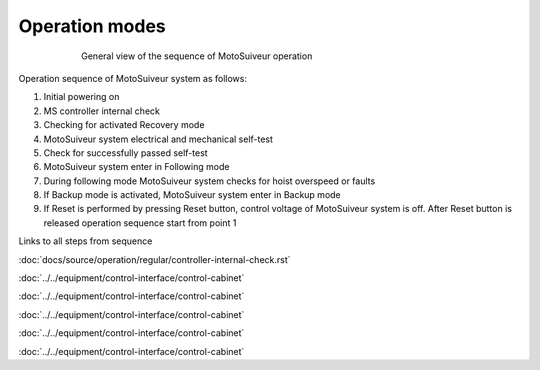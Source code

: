================
Operation modes
================

.. _General view of the sequence of MS operation:
.. figure:: ../../_img/Regular-operations/MS-block-diagram-color_1.PNG
   :figwidth: 600 px
   :align: center

   General view of the sequence of MotoSuiveur operation

Operation sequence of MotoSuiveur system as follows:

1. Initial powering on
2. MS controller internal check
3. Checking for activated Recovery mode
4. MotoSuiveur system electrical and mechanical self-test
5. Check for successfully passed self-test
6. MotoSuiveur system enter in Following mode
7. During following mode MotoSuiveur system checks for hoist overspeed or faults
8. If Backup mode is activated, MotoSuiveur system enter in Backup mode
9. If Reset is performed by pressing Reset button, control voltage of MotoSuiveur system is off. After Reset button is released operation sequence start from point 1


Links to all steps from sequence

:doc:`docs/source/operation/regular/controller-internal-check.rst`

:doc:`../../equipment/control-interface/control-cabinet`

:doc:`../../equipment/control-interface/control-cabinet`

:doc:`../../equipment/control-interface/control-cabinet`

:doc:`../../equipment/control-interface/control-cabinet`

:doc:`../../equipment/control-interface/control-cabinet`